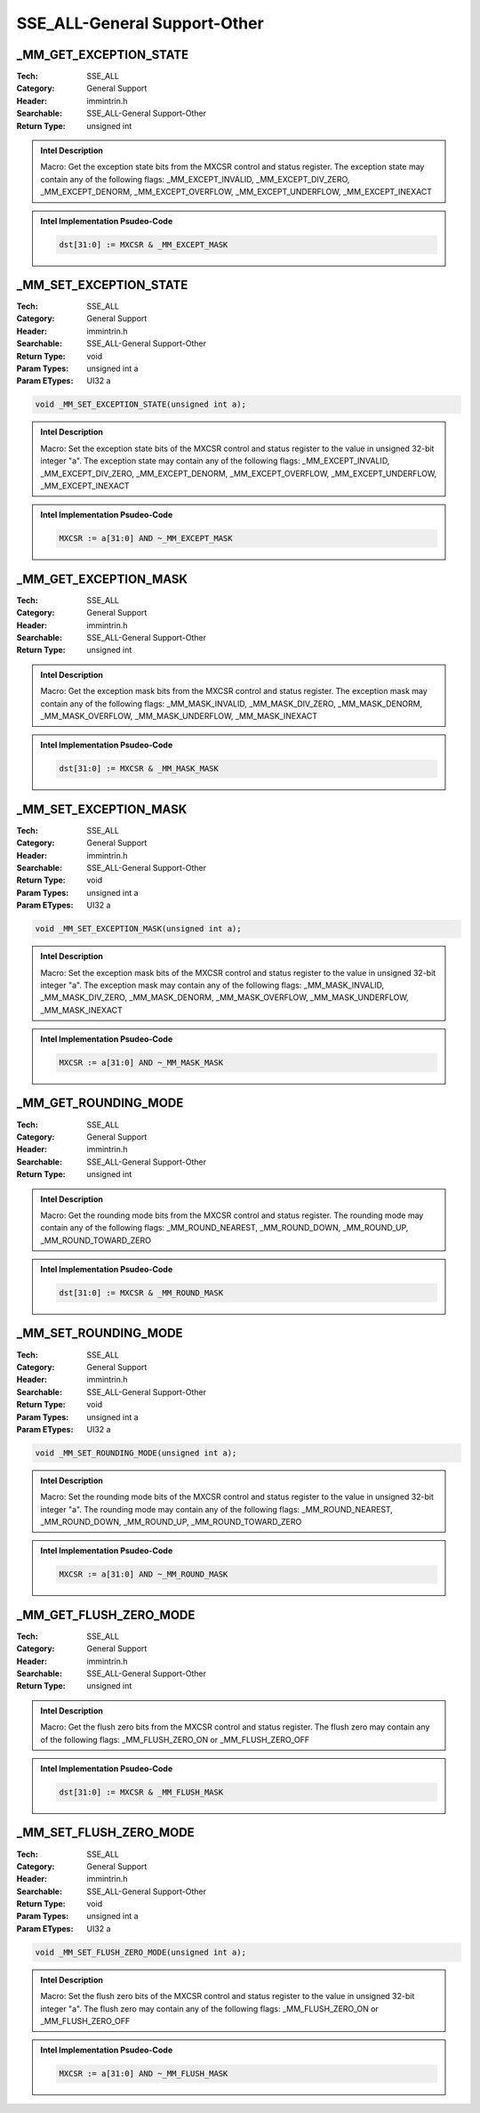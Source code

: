 SSE_ALL-General Support-Other
=============================

_MM_GET_EXCEPTION_STATE
-----------------------
:Tech: SSE_ALL
:Category: General Support
:Header: immintrin.h
:Searchable: SSE_ALL-General Support-Other
:Return Type: unsigned int

.. code-block:: C

    

.. admonition:: Intel Description

    Macro: Get the exception state bits from the MXCSR control and status register. The exception state may contain any of the following flags: _MM_EXCEPT_INVALID, _MM_EXCEPT_DIV_ZERO, _MM_EXCEPT_DENORM, _MM_EXCEPT_OVERFLOW, _MM_EXCEPT_UNDERFLOW, _MM_EXCEPT_INEXACT

.. admonition:: Intel Implementation Psudeo-Code

    .. code-block:: text

        dst[31:0] := MXCSR & _MM_EXCEPT_MASK
        	

_MM_SET_EXCEPTION_STATE
-----------------------
:Tech: SSE_ALL
:Category: General Support
:Header: immintrin.h
:Searchable: SSE_ALL-General Support-Other
:Return Type: void
:Param Types:
    unsigned int a
:Param ETypes:
    UI32 a

.. code-block:: C

    void _MM_SET_EXCEPTION_STATE(unsigned int a);

.. admonition:: Intel Description

    Macro: Set the exception state bits of the MXCSR control and status register to the value in unsigned 32-bit integer "a". The exception state may contain any of the following flags: _MM_EXCEPT_INVALID, _MM_EXCEPT_DIV_ZERO, _MM_EXCEPT_DENORM, _MM_EXCEPT_OVERFLOW, _MM_EXCEPT_UNDERFLOW, _MM_EXCEPT_INEXACT

.. admonition:: Intel Implementation Psudeo-Code

    .. code-block:: text

        MXCSR := a[31:0] AND ~_MM_EXCEPT_MASK
        	

_MM_GET_EXCEPTION_MASK
----------------------
:Tech: SSE_ALL
:Category: General Support
:Header: immintrin.h
:Searchable: SSE_ALL-General Support-Other
:Return Type: unsigned int

.. code-block:: C

    

.. admonition:: Intel Description

    Macro: Get the exception mask bits from the MXCSR control and status register. The exception mask may contain any of the following flags: _MM_MASK_INVALID, _MM_MASK_DIV_ZERO, _MM_MASK_DENORM, _MM_MASK_OVERFLOW, _MM_MASK_UNDERFLOW, _MM_MASK_INEXACT

.. admonition:: Intel Implementation Psudeo-Code

    .. code-block:: text

        dst[31:0] := MXCSR & _MM_MASK_MASK
        	

_MM_SET_EXCEPTION_MASK
----------------------
:Tech: SSE_ALL
:Category: General Support
:Header: immintrin.h
:Searchable: SSE_ALL-General Support-Other
:Return Type: void
:Param Types:
    unsigned int a
:Param ETypes:
    UI32 a

.. code-block:: C

    void _MM_SET_EXCEPTION_MASK(unsigned int a);

.. admonition:: Intel Description

    Macro: Set the exception mask bits of the MXCSR control and status register to the value in unsigned 32-bit integer "a". The exception mask may contain any of the following flags: _MM_MASK_INVALID, _MM_MASK_DIV_ZERO, _MM_MASK_DENORM, _MM_MASK_OVERFLOW, _MM_MASK_UNDERFLOW, _MM_MASK_INEXACT

.. admonition:: Intel Implementation Psudeo-Code

    .. code-block:: text

        MXCSR := a[31:0] AND ~_MM_MASK_MASK
        	

_MM_GET_ROUNDING_MODE
---------------------
:Tech: SSE_ALL
:Category: General Support
:Header: immintrin.h
:Searchable: SSE_ALL-General Support-Other
:Return Type: unsigned int

.. code-block:: C

    

.. admonition:: Intel Description

    Macro: Get the rounding mode bits from the MXCSR control and status register. The rounding mode may contain any of the following flags: _MM_ROUND_NEAREST, _MM_ROUND_DOWN, _MM_ROUND_UP, _MM_ROUND_TOWARD_ZERO

.. admonition:: Intel Implementation Psudeo-Code

    .. code-block:: text

        dst[31:0] := MXCSR & _MM_ROUND_MASK
        	

_MM_SET_ROUNDING_MODE
---------------------
:Tech: SSE_ALL
:Category: General Support
:Header: immintrin.h
:Searchable: SSE_ALL-General Support-Other
:Return Type: void
:Param Types:
    unsigned int a
:Param ETypes:
    UI32 a

.. code-block:: C

    void _MM_SET_ROUNDING_MODE(unsigned int a);

.. admonition:: Intel Description

    Macro: Set the rounding mode bits of the MXCSR control and status register to the value in unsigned 32-bit integer "a". The rounding mode may contain any of the following flags: _MM_ROUND_NEAREST, _MM_ROUND_DOWN, _MM_ROUND_UP, _MM_ROUND_TOWARD_ZERO

.. admonition:: Intel Implementation Psudeo-Code

    .. code-block:: text

        MXCSR := a[31:0] AND ~_MM_ROUND_MASK
        	

_MM_GET_FLUSH_ZERO_MODE
-----------------------
:Tech: SSE_ALL
:Category: General Support
:Header: immintrin.h
:Searchable: SSE_ALL-General Support-Other
:Return Type: unsigned int

.. code-block:: C

    

.. admonition:: Intel Description

    Macro: Get the flush zero bits from the MXCSR control and status register. The flush zero may contain any of the following flags: _MM_FLUSH_ZERO_ON or _MM_FLUSH_ZERO_OFF

.. admonition:: Intel Implementation Psudeo-Code

    .. code-block:: text

        dst[31:0] := MXCSR & _MM_FLUSH_MASK
        	

_MM_SET_FLUSH_ZERO_MODE
-----------------------
:Tech: SSE_ALL
:Category: General Support
:Header: immintrin.h
:Searchable: SSE_ALL-General Support-Other
:Return Type: void
:Param Types:
    unsigned int a
:Param ETypes:
    UI32 a

.. code-block:: C

    void _MM_SET_FLUSH_ZERO_MODE(unsigned int a);

.. admonition:: Intel Description

    Macro: Set the flush zero bits of the MXCSR control and status register to the value in unsigned 32-bit integer "a". The flush zero may contain any of the following flags: _MM_FLUSH_ZERO_ON or _MM_FLUSH_ZERO_OFF

.. admonition:: Intel Implementation Psudeo-Code

    .. code-block:: text

        MXCSR := a[31:0] AND ~_MM_FLUSH_MASK
        	

